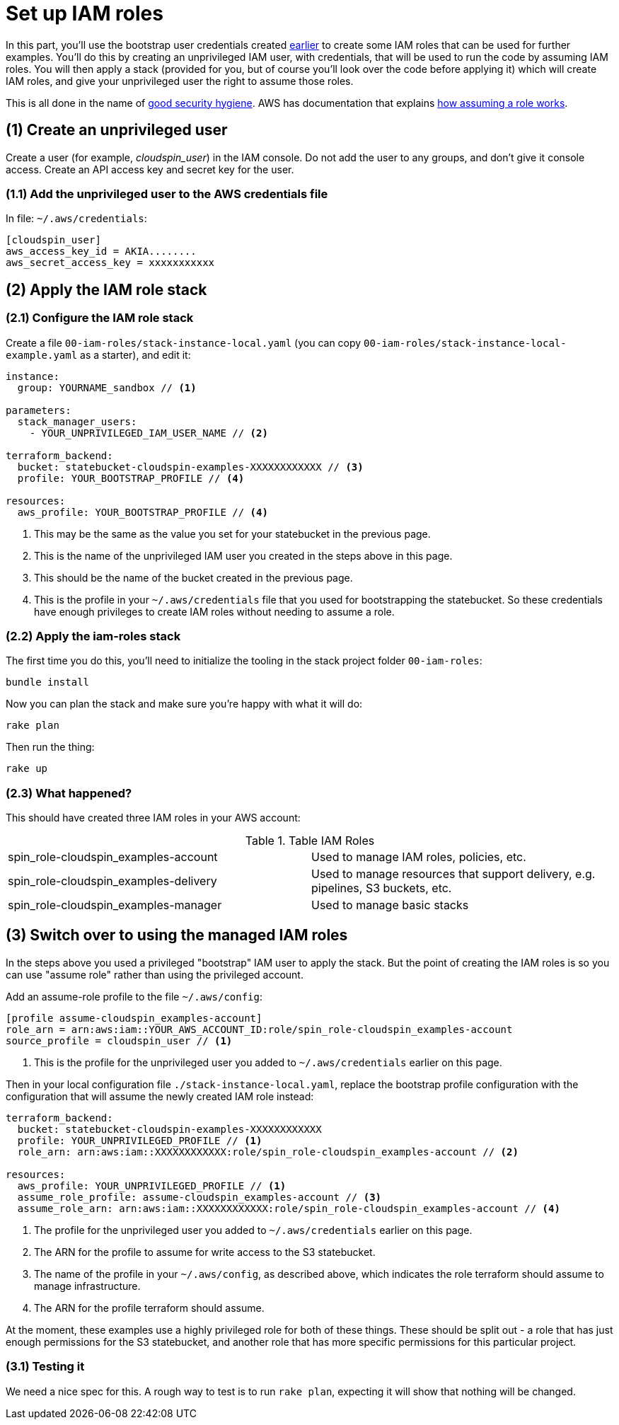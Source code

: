 :source-highlighter: pygments

= Set up IAM roles

In this part, you'll use the bootstrap user credentials created link:00-starting/setup-workstation.adoc[earlier] to create some IAM roles that can be used for further examples. You'll do this by creating an unprivileged IAM user, with credentials, that will be used to run the code by assuming IAM roles. You will then apply a stack (provided for you, but of course you'll look over the code before applying it) which will create IAM roles, and give your unprivileged user the right to assume those roles.

This is all done in the name of https://docs.aws.amazon.com/IAM/latest/UserGuide/best-practices.html#delegate-using-roles[good security hygiene]. AWS has documentation that explains https://docs.aws.amazon.com/cli/latest/userguide/cli-roles.html[how assuming a role works].


== (1) Create an unprivileged user

Create a user (for example, _cloudspin_user_) in the IAM console. Do not add the user to any groups, and don't give it console access. Create an API access key and secret key for the user.


=== (1.1) Add the unprivileged user to the AWS credentials file


In file: `~/.aws/credentials`:

[source,ini]
----
[cloudspin_user]
aws_access_key_id = AKIA........
aws_secret_access_key = xxxxxxxxxxx
----


== (2) Apply the IAM role stack

=== (2.1) Configure the IAM role stack

Create a file `00-iam-roles/stack-instance-local.yaml` (you can copy `00-iam-roles/stack-instance-local-example.yaml` as a starter), and edit it:

[source,yaml]
----
instance:
  group: YOURNAME_sandbox // <1>

parameters:
  stack_manager_users:
    - YOUR_UNPRIVILEGED_IAM_USER_NAME // <2>

terraform_backend:
  bucket: statebucket-cloudspin-examples-XXXXXXXXXXXX // <3>
  profile: YOUR_BOOTSTRAP_PROFILE // <4>

resources:
  aws_profile: YOUR_BOOTSTRAP_PROFILE // <4>
----
<1> This may be the same as the value you set for your statebucket in the previous page.
<2> This is the name of the unprivileged IAM user you created in the steps above in this page.
<3> This should be the name of the bucket created in the previous page.
<4> This is the profile in your `~/.aws/credentials` file that you used for bootstrapping the statebucket. So these credentials have enough privileges to create IAM roles without needing to assume a role.


=== (2.2) Apply the iam-roles stack

The first time you do this, you'll need to initialize the tooling in the stack project folder `00-iam-roles`:

[source,console]
----
bundle install
----

Now you can plan the stack and make sure you're happy with what it will do:


[source,console]
----
rake plan
----


Then run the thing:

[source,console]
----
rake up
----


=== (2.3) What happened?

This should have created three IAM roles in your AWS account:

.Table IAM Roles
|===
| spin_role-cloudspin_examples-account | Used to manage IAM roles, policies, etc.
| spin_role-cloudspin_examples-delivery | Used to manage resources that support delivery, e.g. pipelines, S3 buckets, etc.
| spin_role-cloudspin_examples-manager | Used to manage basic stacks
|===


== (3) Switch over to using the managed IAM roles

In the steps above you used a privileged "bootstrap" IAM user to apply the stack. But the point of creating the IAM roles is so you can use "assume role" rather than using the privileged account. 

Add an assume-role profile to the file `~/.aws/config`:

[source,ini]
----
[profile assume-cloudspin_examples-account]
role_arn = arn:aws:iam::YOUR_AWS_ACCOUNT_ID:role/spin_role-cloudspin_examples-account
source_profile = cloudspin_user // <1>
----
<1> This is the profile for the unprivileged user you added to `~/.aws/credentials` earlier on this page.


Then in your local configuration file `./stack-instance-local.yaml`, replace the bootstrap profile configuration with the configuration that will assume the newly created IAM role instead:

[source,yaml]
----
terraform_backend:
  bucket: statebucket-cloudspin-examples-XXXXXXXXXXXX
  profile: YOUR_UNPRIVILEGED_PROFILE // <1>
  role_arn: arn:aws:iam::XXXXXXXXXXXX:role/spin_role-cloudspin_examples-account // <2>

resources:
  aws_profile: YOUR_UNPRIVILEGED_PROFILE // <1>
  assume_role_profile: assume-cloudspin_examples-account // <3>
  assume_role_arn: arn:aws:iam::XXXXXXXXXXXX:role/spin_role-cloudspin_examples-account // <4>
----
<1> The profile for the unprivileged user you added to `~/.aws/credentials` earlier on this page.
<2> The ARN for the profile to assume for write access to the S3 statebucket.
<3> The name of the profile in your `~/.aws/config`, as described above, which indicates the role terraform should assume to manage infrastructure.
<4> The ARN for the profile terraform should assume.

At the moment, these examples use a highly privileged role for both of these things. These should be split out - a role that has just enough permissions for the S3 statebucket, and another role that has more specific permissions for this particular project.


=== (3.1) Testing it

We need a nice spec for this. A rough way to test is to run `rake plan`, expecting it will show that nothing will be changed.
